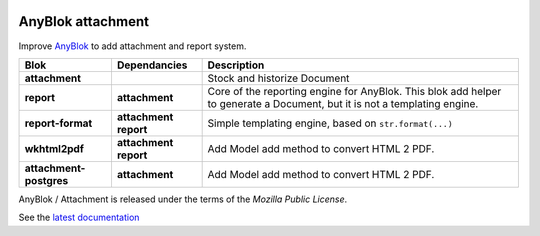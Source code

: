 .. This file is a part of the AnyBlok / Attachment project
..
..    Copyright (C) 2017 Jean-Sebastien SUZANNE <jssuzanne@anybox.fr>
..
.. This Source Code Form is subject to the terms of the Mozilla Public License,
.. v. 2.0. If a copy of the MPL was not distributed with this file,You can
.. obtain one at http://mozilla.org/MPL/2.0/.

.. image:: https://img.shields.io/pypi/pyversions/anyblok_attachment.svg?longCache=True
    :alt: Python versions

.. image:: https://travis-ci.org/AnyBlok/anyblok_attachment.svg?branch=master
    :target: https://travis-ci.org/AnyBlok/anyblok_attachment
    :alt: Build status

.. image:: https://coveralls.io/repos/github/AnyBlok/anyblok_attachment/badge.svg?branch=master
    :target: https://coveralls.io/github/AnyBlok/anyblok_attachment?branch=master
    :alt: Coverage

.. image:: https://img.shields.io/pypi/v/anyblok_attachment.svg
   :target: https://pypi.python.org/pypi/anyblok_attachment/
   :alt: Version status

.. image:: https://readthedocs.org/projects/anyblok-attachment/badge/?version=latest
    :alt: Documentation Status
    :scale: 100%
    :target: https://doc.anyblok-attachment.anyblok.org/?badge=latest


AnyBlok attachment
==================

Improve `AnyBlok <http://doc.anyblok.org>`_ to add attachment and report
system.

+-------------------------+-----------------+-----------------------------------------------------+
| Blok                    | Dependancies    | Description                                         |
+=========================+=================+=====================================================+
| **attachment**          |                 | Stock and historize Document                        |
+-------------------------+-----------------+-----------------------------------------------------+
| **report**              | **attachment**  | Core of the reporting engine for AnyBlok. This blok |
|                         |                 | add helper to generate a Document, but it is not a  |
|                         |                 | templating engine.                                  |
+-------------------------+-----------------+-----------------------------------------------------+
| **report-format**       | **attachment**  | Simple templating engine, based on                  |
|                         | **report**      | ``str.format(...)``                                 |
+-------------------------+-----------------+-----------------------------------------------------+
| **wkhtml2pdf**          | **attachment**  | Add Model add method to convert HTML 2 PDF.         |
|                         | **report**      |                                                     |
+-------------------------+-----------------+-----------------------------------------------------+
| **attachment-postgres** | **attachment**  | Add Model add method to convert HTML 2 PDF.         |
|                         |                 |                                                     |
+-------------------------+-----------------+-----------------------------------------------------+


AnyBlok / Attachment is released under the terms of the `Mozilla Public License`.

See the `latest documentation <http://doc.anyblok-attachment.anyblok.org/>`_
